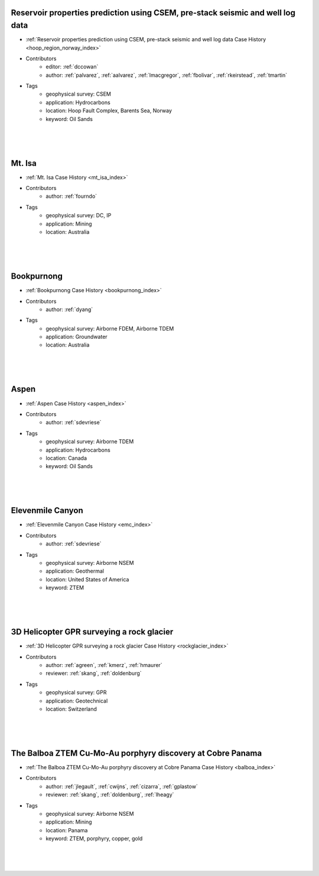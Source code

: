 

.. --------------------------------- ..
..                                   ..
..    THIS FILE IS AUTO GENEREATED   ..
..                                   ..
..    autodoc.py                     ..
..                                   ..
.. --------------------------------- ..





Reservoir properties prediction using CSEM, pre-stack seismic and well log data
^^^^^^^^^^^^^^^^^^^^^^^^^^^^^^^^^^^^^^^^^^^^^^^^^^^^^^^^^^^^^^^^^^^^^^^^^^^^^^^

.. image:: ./hoop_region_norway/images/inversion_workflow.png
    :alt: hoop_region_norway
    :width: 260
    :align: right

- :ref:`Reservoir properties prediction using CSEM, pre-stack seismic and well log data Case History <hoop_region_norway_index>`


- Contributors
    - editor: :ref:`dccowan`
    - author: :ref:`palvarez`, :ref:`aalvarez`, :ref:`lmacgregor`, :ref:`fbolivar`, :ref:`rkeirstead`, :ref:`tmartin`


- Tags
    - geophysical survey: CSEM
    - application: Hydrocarbons
    - location: Hoop Fault Complex, Barents Sea, Norway
    - keyword: Oil Sands

|
|
|



        

Mt. Isa
^^^^^^^

.. image:: ./mt_isa/images/MtIsa_Cover.png
    :alt: mt_isa
    :width: 260
    :align: right

- :ref:`Mt. Isa Case History <mt_isa_index>`


- Contributors
    - author: :ref:`fourndo`


- Tags
    - geophysical survey: DC, IP
    - application: Mining
    - location: Australia

|
|
|



        

Bookpurnong
^^^^^^^^^^^

.. image:: ./bookpurnong/images/booky-hydro.jpg
    :alt: bookpurnong
    :width: 260
    :align: right

- :ref:`Bookpurnong Case History <bookpurnong_index>`


- Contributors
    - author: :ref:`dyang`


- Tags
    - geophysical survey: Airborne FDEM, Airborne TDEM
    - application: Groundwater
    - location: Australia

|
|
|



        

Aspen
^^^^^

.. image:: ./aspen/images/FormationMM.png
    :alt: aspen
    :width: 260
    :align: right

- :ref:`Aspen Case History <aspen_index>`


- Contributors
    - author: :ref:`sdevriese`


- Tags
    - geophysical survey: Airborne TDEM
    - application: Hydrocarbons
    - location: Canada
    - keyword: Oil Sands

|
|
|



        

Elevenmile Canyon
^^^^^^^^^^^^^^^^^

.. image:: ./emc/images/geothermal.png
    :alt: emc
    :width: 260
    :align: right

- :ref:`Elevenmile Canyon Case History <emc_index>`


- Contributors
    - author: :ref:`sdevriese`


- Tags
    - geophysical survey: Airborne NSEM
    - application: Geothermal
    - location: United States of America
    - keyword: ZTEM

|
|
|



        

3D Helicopter GPR surveying a rock glacier
^^^^^^^^^^^^^^^^^^^^^^^^^^^^^^^^^^^^^^^^^^

.. image:: ./rockglacier/images/furggwanghorn_heligpr.png
    :alt: rockglacier
    :width: 260
    :align: right

- :ref:`3D Helicopter GPR surveying a rock glacier Case History <rockglacier_index>`


- Contributors
    - author: :ref:`agreen`, :ref:`kmerz`, :ref:`hmaurer`
    - reviewer: :ref:`skang`, :ref:`doldenburg`


- Tags
    - geophysical survey: GPR
    - application: Geotechnical
    - location: Switzerland

|
|
|



        

The Balboa ZTEM Cu-Mo-Au porphyry discovery at Cobre Panama
^^^^^^^^^^^^^^^^^^^^^^^^^^^^^^^^^^^^^^^^^^^^^^^^^^^^^^^^^^^

.. image:: ./balboa/images/bboa_thumbnail.png
    :alt: balboa
    :width: 260
    :align: right

- :ref:`The Balboa ZTEM Cu-Mo-Au porphyry discovery at Cobre Panama Case History <balboa_index>`


- Contributors
    - author: :ref:`jlegault`, :ref:`cwijns`, :ref:`cizarra`, :ref:`gplastow`
    - reviewer: :ref:`skang`, :ref:`doldenburg`, :ref:`lheagy`


- Tags
    - geophysical survey: Airborne NSEM
    - application: Mining
    - location: Panama
    - keyword: ZTEM, porphyry, copper, gold

|
|
|



        